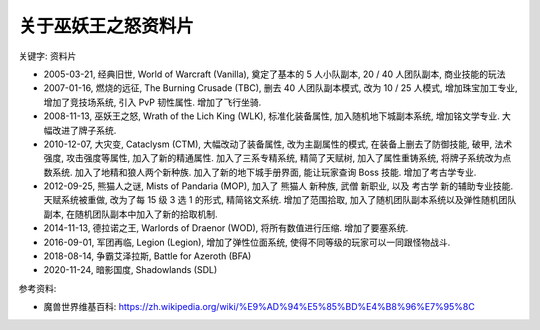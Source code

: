 .. _关于巫妖王之怒资料片:

关于巫妖王之怒资料片
==============================================================================
关键字: 资料片

- 2005-03-21, 经典旧世, World of Warcraft (Vanilla), 奠定了基本的 5 人小队副本, 20 / 40 人团队副本, 商业技能的玩法
- 2007-01-16, 燃烧的远征, The Burning Crusade (TBC), 删去 40 人团队副本模式, 改为 10 / 25 人模式, 增加珠宝加工专业, 增加了竞技场系统, 引入 PvP 韧性属性. 增加了飞行坐骑.
- 2008-11-13, 巫妖王之怒, Wrath of the Lich King (WLK), 标准化装备属性, 加入随机地下城副本系统, 增加铭文学专业. 大幅改进了牌子系统.
- 2010-12-07, 大灾变, Cataclysm (CTM), 大幅改动了装备属性, 改为主副属性的模式, 在装备上删去了防御技能, 破甲, 法术强度, 攻击强度等属性, 加入了新的精通属性. 加入了三系专精系统, 精简了天赋树, 加入了属性重铸系统, 将牌子系统改为点数系统. 加入了地精和狼人两个新种族. 加入了新的地下城手册界面, 能让玩家查询 Boss 技能. 增加了考古学专业.
- 2012-09-25, 熊猫人之谜, Mists of Pandaria (MOP), 加入了 熊猫人 新种族, 武僧 新职业, 以及 考古学 新的辅助专业技能. 天赋系统被重做, 改为了每 15 级 3 选 1 的形式, 精简铭文系统. 增加了范围拾取, 加入了随机团队副本系统以及弹性随机团队副本, 在随机团队副本中加入了新的拾取机制.
- 2014-11-13, 德拉诺之王, Warlords of Draenor (WOD), 将所有数值进行压缩. 增加了要塞系统.
- 2016-09-01, 军团再临, Legion (Legion), 增加了弹性位面系统, 使得不同等级的玩家可以一同跟怪物战斗.
- 2018-08-14, 争霸艾泽拉斯, Battle for Azeroth (BFA)
- 2020-11-24, 暗影国度, Shadowlands (SDL)

参考资料:

- 魔兽世界维基百科: https://zh.wikipedia.org/wiki/%E9%AD%94%E5%85%BD%E4%B8%96%E7%95%8C
